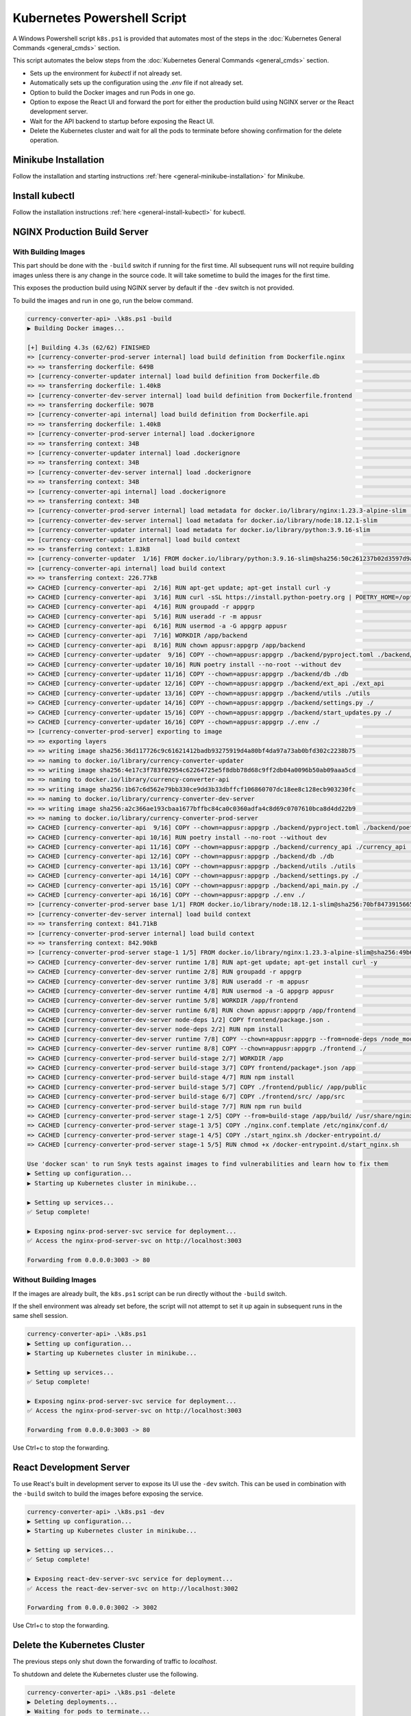 Kubernetes Powershell Script
============================

A Windows Powershell script ``k8s.ps1`` is provided that automates most of the steps in the
:doc:`Kubernetes General Commands <general_cmds>` section.

This script automates the below steps from the
:doc:`Kubernetes General Commands <general_cmds>` section.

- Sets up the environment for `kubectl` if not already set.
- Automatically sets up the configuration using the `.env` file if not already set.
- Option to build the Docker images and run Pods in one go.
- Option to expose the React UI and forward the port for either the production build
  using NGINX server or the React development server.
- Wait for the API backend to startup before exposing the React UI.
- Delete the Kubernetes cluster and wait for all the pods to terminate before showing
  confirmation for the delete operation.


Minikube Installation
---------------------

Follow the installation and starting instructions :ref:`here <general-minikube-installation>`
for Minikube.

Install kubectl
---------------

Follow the installation instructions :ref:`here <general-install-kubectl>` for kubectl.

NGINX Production Build Server
-----------------------------

With Building Images
++++++++++++++++++++

This part should be done with the ``-build`` switch if running for the first time.
All subsequent runs will not require building images unless there is any change in
the source code. It will take sometime to build the images for the first time.

This exposes the production build using NGINX server by default if the ``-dev`` switch
is not provided.

To build the images and run in one go, run the below command.

.. code-block::

    currency-converter-api> .\k8s.ps1 -build
    ▶ Building Docker images...

    [+] Building 4.3s (62/62) FINISHED
    => [currency-converter-prod-server internal] load build definition from Dockerfile.nginx                                       0.0s
    => => transferring dockerfile: 649B                                                                                            0.0s
    => [currency-converter-updater internal] load build definition from Dockerfile.db                                              0.0s
    => => transferring dockerfile: 1.40kB                                                                                          0.0s
    => [currency-converter-dev-server internal] load build definition from Dockerfile.frontend                                     0.1s
    => => transferring dockerfile: 907B                                                                                            0.0s
    => [currency-converter-api internal] load build definition from Dockerfile.api                                                 0.1s
    => => transferring dockerfile: 1.40kB                                                                                          0.0s
    => [currency-converter-prod-server internal] load .dockerignore                                                                0.1s
    => => transferring context: 34B                                                                                                0.0s
    => [currency-converter-updater internal] load .dockerignore                                                                    0.1s
    => => transferring context: 34B                                                                                                0.0s
    => [currency-converter-dev-server internal] load .dockerignore                                                                 0.1s
    => => transferring context: 34B                                                                                                0.0s
    => [currency-converter-api internal] load .dockerignore                                                                        0.1s
    => => transferring context: 34B                                                                                                0.0s
    => [currency-converter-prod-server internal] load metadata for docker.io/library/nginx:1.23.3-alpine-slim                      2.8s
    => [currency-converter-dev-server internal] load metadata for docker.io/library/node:18.12.1-slim                              2.8s
    => [currency-converter-updater internal] load metadata for docker.io/library/python:3.9.16-slim                                2.4s
    => [currency-converter-updater internal] load build context                                                                    0.2s
    => => transferring context: 1.83kB                                                                                             0.2s
    => [currency-converter-updater  1/16] FROM docker.io/library/python:3.9.16-slim@sha256:50c261237b02d3597d9ad74e72f6d67daadb14  0.0s
    => [currency-converter-api internal] load build context                                                                        0.2s
    => => transferring context: 226.77kB                                                                                           0.2s
    => CACHED [currency-converter-api  2/16] RUN apt-get update; apt-get install curl -y                                           0.0s
    => CACHED [currency-converter-api  3/16] RUN curl -sSL https://install.python-poetry.org | POETRY_HOME=/opt/poetry POETRY_VER  0.0s
    => CACHED [currency-converter-api  4/16] RUN groupadd -r appgrp                                                                0.0s
    => CACHED [currency-converter-api  5/16] RUN useradd -r -m appusr                                                              0.0s
    => CACHED [currency-converter-api  6/16] RUN usermod -a -G appgrp appusr                                                       0.0s
    => CACHED [currency-converter-api  7/16] WORKDIR /app/backend                                                                  0.0s
    => CACHED [currency-converter-api  8/16] RUN chown appusr:appgrp /app/backend                                                  0.0s
    => CACHED [currency-converter-updater  9/16] COPY --chown=appusr:appgrp ./backend/pyproject.toml ./backend/poetry.lock* ./     0.0s
    => CACHED [currency-converter-updater 10/16] RUN poetry install --no-root --without dev                                        0.0s
    => CACHED [currency-converter-updater 11/16] COPY --chown=appusr:appgrp ./backend/db ./db                                      0.0s
    => CACHED [currency-converter-updater 12/16] COPY --chown=appusr:appgrp ./backend/ext_api ./ext_api                            0.0s
    => CACHED [currency-converter-updater 13/16] COPY --chown=appusr:appgrp ./backend/utils ./utils                                0.0s
    => CACHED [currency-converter-updater 14/16] COPY --chown=appusr:appgrp ./backend/settings.py ./                               0.0s
    => CACHED [currency-converter-updater 15/16] COPY --chown=appusr:appgrp ./backend/start_updates.py ./                          0.0s
    => CACHED [currency-converter-updater 16/16] COPY --chown=appusr:appgrp ./.env ./                                              0.0s
    => [currency-converter-prod-server] exporting to image                                                                         0.7s
    => => exporting layers                                                                                                         0.0s
    => => writing image sha256:36d117726c9c61621412badb93275919d4a80bf4da97a73ab0bfd302c2238b75                                    0.0s
    => => naming to docker.io/library/currency-converter-updater                                                                   0.0s
    => => writing image sha256:4e17c3f783f02954c62264725e5f8dbb78d68c9ff2db04a0096b50ab09aaa5cd                                    0.0s
    => => naming to docker.io/library/currency-converter-api                                                                       0.0s
    => => writing image sha256:1b67c6d562e79bb330ce9dd3b33dbffcf106860707dc18ee8c128ecb903230fc                                    0.0s
    => => naming to docker.io/library/currency-converter-dev-server                                                                0.0s
    => => writing image sha256:a2c366ae193cbaa1677bffbc84ca0c0360adfa4c8d69c0707610bca8d4dd22b9                                    0.0s
    => => naming to docker.io/library/currency-converter-prod-server                                                               0.0s
    => CACHED [currency-converter-api  9/16] COPY --chown=appusr:appgrp ./backend/pyproject.toml ./backend/poetry.lock* ./         0.0s
    => CACHED [currency-converter-api 10/16] RUN poetry install --no-root --without dev                                            0.0s
    => CACHED [currency-converter-api 11/16] COPY --chown=appusr:appgrp ./backend/currency_api ./currency_api                      0.0s
    => CACHED [currency-converter-api 12/16] COPY --chown=appusr:appgrp ./backend/db ./db                                          0.0s
    => CACHED [currency-converter-api 13/16] COPY --chown=appusr:appgrp ./backend/utils ./utils                                    0.0s
    => CACHED [currency-converter-api 14/16] COPY --chown=appusr:appgrp ./backend/settings.py ./                                   0.0s
    => CACHED [currency-converter-api 15/16] COPY --chown=appusr:appgrp ./backend/api_main.py ./                                   0.0s
    => CACHED [currency-converter-api 16/16] COPY --chown=appusr:appgrp ./.env ./                                                  0.0s
    => [currency-converter-prod-server base 1/1] FROM docker.io/library/node:18.12.1-slim@sha256:70bf84739156657c85440e6a55a3d77a  0.0s
    => [currency-converter-dev-server internal] load build context                                                                 0.3s
    => => transferring context: 841.71kB                                                                                           0.2s
    => [currency-converter-prod-server internal] load build context                                                                0.4s
    => => transferring context: 842.90kB                                                                                           0.4s
    => [currency-converter-prod-server stage-1 1/5] FROM docker.io/library/nginx:1.23.3-alpine-slim@sha256:49b61e3ddce9e2e4b639dc  0.0s
    => CACHED [currency-converter-dev-server runtime 1/8] RUN apt-get update; apt-get install curl -y                              0.0s
    => CACHED [currency-converter-dev-server runtime 2/8] RUN groupadd -r appgrp                                                   0.0s
    => CACHED [currency-converter-dev-server runtime 3/8] RUN useradd -r -m appusr                                                 0.0s
    => CACHED [currency-converter-dev-server runtime 4/8] RUN usermod -a -G appgrp appusr                                          0.0s
    => CACHED [currency-converter-dev-server runtime 5/8] WORKDIR /app/frontend                                                    0.0s
    => CACHED [currency-converter-dev-server runtime 6/8] RUN chown appusr:appgrp /app/frontend                                    0.0s
    => CACHED [currency-converter-dev-server node-deps 1/2] COPY frontend/package.json .                                           0.0s
    => CACHED [currency-converter-dev-server node-deps 2/2] RUN npm install                                                        0.0s
    => CACHED [currency-converter-dev-server runtime 7/8] COPY --chown=appusr:appgrp --from=node-deps /node_modules ./node_module  0.0s
    => CACHED [currency-converter-dev-server runtime 8/8] COPY --chown=appusr:appgrp ./frontend ./                                 0.0s
    => CACHED [currency-converter-prod-server build-stage 2/7] WORKDIR /app                                                        0.0s
    => CACHED [currency-converter-prod-server build-stage 3/7] COPY frontend/package*.json /app                                    0.0s
    => CACHED [currency-converter-prod-server build-stage 4/7] RUN npm install                                                     0.0s
    => CACHED [currency-converter-prod-server build-stage 5/7] COPY ./frontend/public/ /app/public                                 0.0s
    => CACHED [currency-converter-prod-server build-stage 6/7] COPY ./frontend/src/ /app/src                                       0.0s
    => CACHED [currency-converter-prod-server build-stage 7/7] RUN npm run build                                                   0.0s
    => CACHED [currency-converter-prod-server stage-1 2/5] COPY --from=build-stage /app/build/ /usr/share/nginx/html               0.0s
    => CACHED [currency-converter-prod-server stage-1 3/5] COPY ./nginx.conf.template /etc/nginx/conf.d/                           0.0s
    => CACHED [currency-converter-prod-server stage-1 4/5] COPY ./start_nginx.sh /docker-entrypoint.d/                             0.0s
    => CACHED [currency-converter-prod-server stage-1 5/5] RUN chmod +x /docker-entrypoint.d/start_nginx.sh                        0.0s

    Use 'docker scan' to run Snyk tests against images to find vulnerabilities and learn how to fix them
    ▶ Setting up configuration...
    ▶ Starting up Kubernetes cluster in minikube...

    ▶ Setting up services...
    ✅ Setup complete!

    ▶ Exposing nginx-prod-server-svc service for deployment...
    ✅ Access the nginx-prod-server-svc on http://localhost:3003

    Forwarding from 0.0.0.0:3003 -> 80

Without Building Images
+++++++++++++++++++++++

If the images are already built, the ``k8s.ps1`` script can be run directly
without the ``-build`` switch.

If the shell environment was already set before, the script will not attempt to set
it up again in subsequent runs in the same shell session.

.. code-block::

    currency-converter-api> .\k8s.ps1
    ▶ Setting up configuration...
    ▶ Starting up Kubernetes cluster in minikube...

    ▶ Setting up services...
    ✅ Setup complete!

    ▶ Exposing nginx-prod-server-svc service for deployment...
    ✅ Access the nginx-prod-server-svc on http://localhost:3003

    Forwarding from 0.0.0.0:3003 -> 80

Use Ctrl+c to stop the forwarding.

React Development Server
------------------------

To use React's built in development server to expose its UI use the ``-dev`` switch.
This can be used in combination with the ``-build`` switch to build the images before
exposing the service.

.. code-block::

    currency-converter-api> .\k8s.ps1 -dev
    ▶ Setting up configuration...
    ▶ Starting up Kubernetes cluster in minikube...

    ▶ Setting up services...
    ✅ Setup complete!

    ▶ Exposing react-dev-server-svc service for deployment...
    ✅ Access the react-dev-server-svc on http://localhost:3002

    Forwarding from 0.0.0.0:3002 -> 3002

Use Ctrl+c to stop the forwarding.

Delete the Kubernetes Cluster
-----------------------------

The previous steps only shut down the forwarding of traffic to `localhost`.

To shutdown and delete the Kubernetes cluster use the following.

.. code-block::

    currency-converter-api> .\k8s.ps1 -delete
    ▶ Deleting deployments...
    ▶ Waiting for pods to terminate...
    ✅ Pods terminated!

    ▶ Deleting configuration...
    ✅ Configuration deleted!
